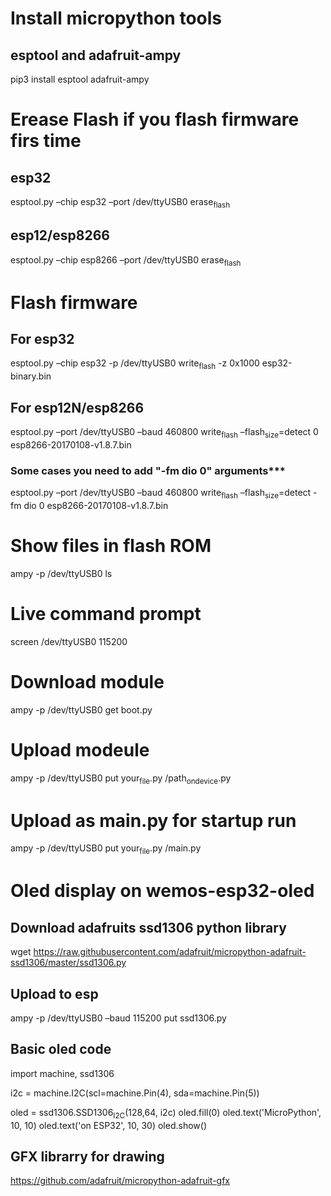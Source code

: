 # Setup and config
* Install micropython tools
** esptool and adafruit-ampy
   pip3 install esptool adafruit-ampy

* Erease Flash if you flash firmware firs time
** esp32 
   esptool.py --chip esp32 --port /dev/ttyUSB0 erase_flash
** esp12/esp8266
   esptool.py --chip esp8266 --port /dev/ttyUSB0 erase_flash

* Flash firmware 
** For esp32 
   esptool.py --chip esp32 -p /dev/ttyUSB0 write_flash -z 0x1000 esp32-binary.bin

** For esp12N/esp8266
   esptool.py --port /dev/ttyUSB0 --baud 460800 write_flash --flash_size=detect 0 esp8266-20170108-v1.8.7.bin
*** Some cases you need to add "-fm dio 0" arguments*** 
    esptool.py --port /dev/ttyUSB0 --baud 460800 write_flash --flash_size=detect -fm dio 0 esp8266-20170108-v1.8.7.bin

   
* Show files in flash ROM 
  ampy -p /dev/ttyUSB0 ls
  
* Live command prompt
  screen /dev/ttyUSB0 115200

* Download module
  ampy -p /dev/ttyUSB0 get boot.py
  
* Upload modeule
  ampy -p /dev/ttyUSB0 put your_file.py /path_on_device.py
  
* Upload as main.py for startup run
  ampy -p /dev/ttyUSB0 put your_file.py /main.py
  
# Basic egsamples
  
* Oled display on wemos-esp32-oled

** Download adafruits ssd1306 python library 
wget https://raw.githubusercontent.com/adafruit/micropython-adafruit-ssd1306/master/ssd1306.py

** Upload to esp 
   ampy -p /dev/ttyUSB0 --baud 115200 put ssd1306.py

** Basic oled code
   import machine, ssd1306
   
   i2c = machine.I2C(scl=machine.Pin(4), sda=machine.Pin(5))
   
   oled = ssd1306.SSD1306_I2C(128,64, i2c)
   oled.fill(0)
   oled.text('MicroPython', 10, 10)
   oled.text('on ESP32', 10, 30)
   oled.show()
   
** GFX librarry for drawing
   https://github.com/adafruit/micropython-adafruit-gfx

